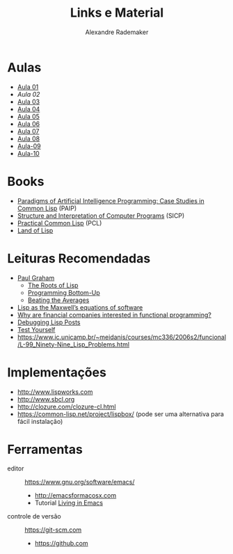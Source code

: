 #+Title: Links e Material
#+Author: Alexandre Rademaker

* Aulas

- [[file:aula-01.org][Aula 01]]
- [[aula-02.org][Aula 02]]
- [[file:aula-03.org][Aula 03]]
- [[file:aula-04.org][Aula 04]]
- [[file:aula-05.org][Aula 05]]
- [[file:aula-06.org][Aula 06]]
- [[file:aula-07.org][Aula 07]]
- [[file:aula-08.org][Aula 08]]
- [[file:aula-09.org][Aula-09]]
- [[file:aula-10.org][Aula-10]]

* Books 

- [[http://norvig.com/paip.html][Paradigms of Artificial Intelligence Programming: Case Studies in Common Lisp]] (PAIP)
- [[https://mitpress.mit.edu/sicp/][Structure and Interpretation of Computer Programs]] (SICP)
- [[http://www.gigamonkeys.com/book/][Practical Common Lisp]] (PCL)
- [[http://landoflisp.com][Land of Lisp]]

* Leituras Recomendadas

- [[http://www.paulgraham.com/index.html][Paul Graham]]
  - [[http://www.paulgraham.com/rootsoflisp.html][The Roots of Lisp]]
  - [[http://www.paulgraham.com/progbot.html][Programming Bottom-Up]]
  - [[http://www.paulgraham.com/avg.html][Beating the Averages]]
- [[http://www.michaelnielsen.org/ddi/lisp-as-the-maxwells-equations-of-software/][Lisp as the Maxwell’s equations of software]]
- [[http://www.quora.com/Why-are-financial-companies-interested-in-functional-programming][Why are financial companies interested in functional programming?]]
- [[http://malisper.me/2015/08/19/debugging-lisp-part-5-miscellaneous/][Debugging Lisp Posts]]
- [[http://www.joelonsoftware.com/articles/TestYourself.html][Test Yourself]]
- [[https://www.ic.unicamp.br/~meidanis/courses/mc336/2006s2/funcional/L-99_Ninety-Nine_Lisp_Problems.html]]

* Implementações

- http://www.lispworks.com
- http://www.sbcl.org
- http://clozure.com/clozure-cl.html
- https://common-lisp.net/project/lispbox/ (pode ser uma alternativa
  para fácil instalação)

* Ferramentas

- editor :: https://www.gnu.org/software/emacs/
  - http://emacsformacosx.com
  - Tutorial [[https://www6.software.ibm.com/developerworks/education/l-emacs/l-emacs-ltr.pdf][Living in Emacs]] 
- controle de versão :: https://git-scm.com 
  - https://github.com
